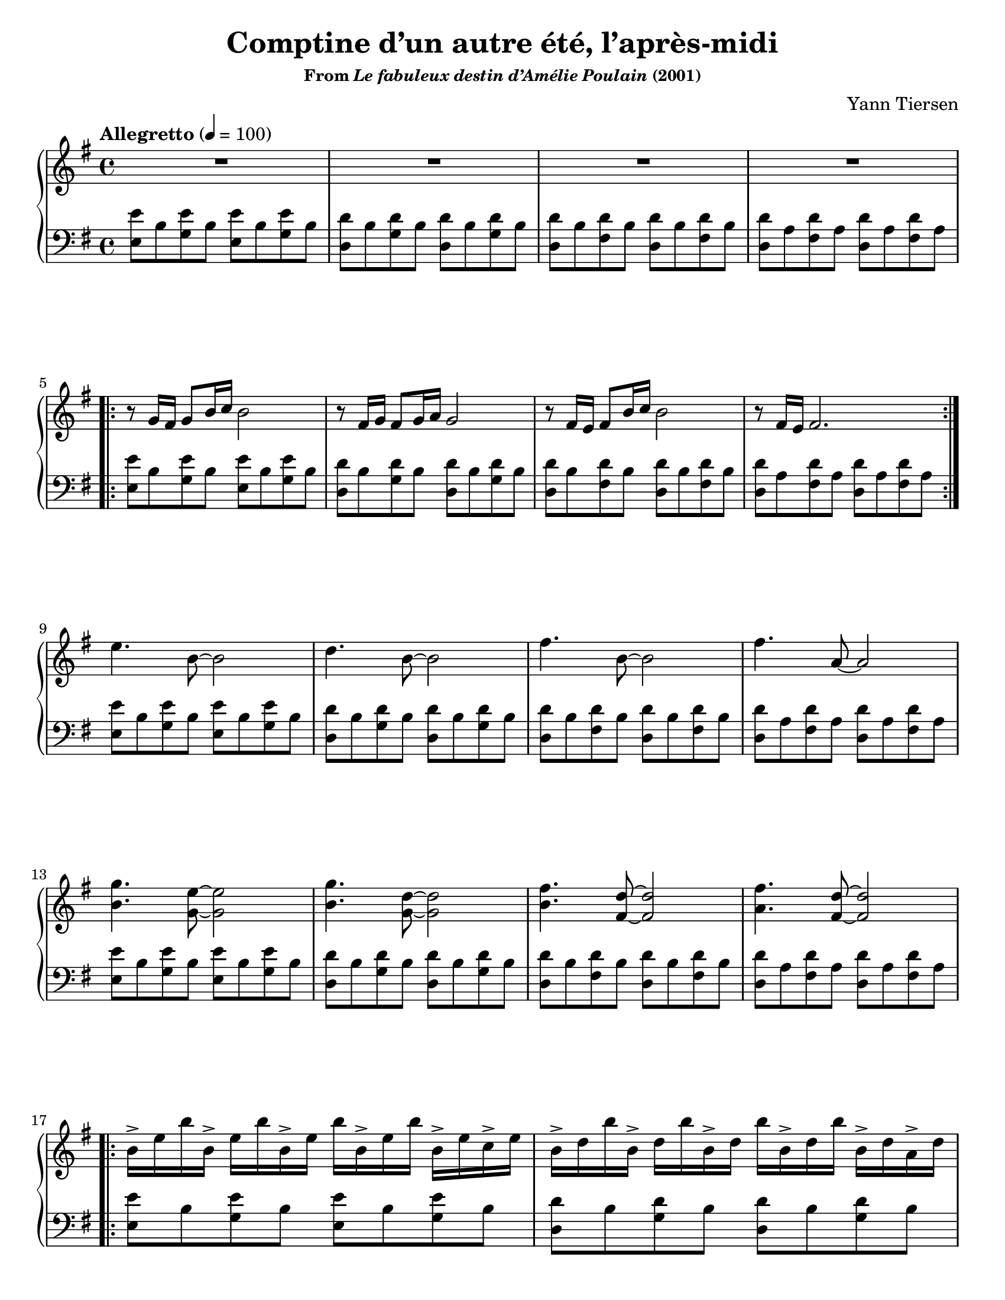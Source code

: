 \version "2.24.0"
\language "english"
\pointAndClickOff

twice = #(define-music-function (music) (ly:music?) #{ \repeat unfold 2 $music #})

smorz = \markup { \small \italic "smorzando" }

#(set-default-paper-size "letter")
\paper {
  print-page-number = ##f
  indent = 0
}

\header {
  title = "Comptine d’un autre été, l’après-midi"
  subsubtitle = \markup { "From" \italic "Le fabuleux destin d’Amélie Poulain" "(2001)" }
  composer = "Yann Tiersen"
  tagline = ##f
}

global = {
  \key e \minor
  \time 4/4
  \tempo "Allegretto" 4 = 100
}

upper.intro = {
  \repeat unfold 4 { R1 | }
}

upper.A = \relative {
  r8 g'16 fs g8 b16 c b2 |
  r8 fs16 g fs8 g16 a g2 |
  r8 fs16 e fs8 b16 c b2 |
  r8 fs16 e fs2. |
}

upper.B = \relative {
  e''4. b8~ 2 |
  d4. b8~ 2 |
  fs'4. b,8~ 2 |
  fs'4. a,8~ 2 |
  <b g'>4. <g e'>8~ 2 |
  <b g'>4. <g d'>8~ 2 |
  <b fs'>4. <fs d'>8~ 2 |
  <a fs'>4. <fs d'>8~ 2 |
}

upper.C_body = \relative {
  \repeat unfold 4 { b'16-> e b' } b,-> e c-> e |
  \repeat unfold 4 { b-> d b' } b,-> d a-> d |
  \repeat unfold 4 { fs,-> b fs' } fs,-> b g-> b |
}

upper.C_first = \relative {
  \repeat unfold 4 { a'-> d a' } a,-> d g,-> d' |
}

upper.C = \relative {
  \upper.C_body
  \upper.C_first
}

upper.A′ = {
  \upper.A
}

upper.B′ = {
  \upper.B
}

upper.C_second = \relative {
  \repeat unfold 5 { a'-> d a' } g |
}

upper.C′ = \relative {
  \repeat volta 2 {
    \upper.C_body
  }
  \alternative {
    \upper.C_first
    \upper.C_second
  }
}

upper.end = \relative c' {
  <e g b e>1 |
}

lower.vamp = \relative c' {
  \twice { <e e,>8 b <e g,> b } |
  \twice { <d d,> b <d g,> b } |
  \twice { <d d,> b <d fs,> b } |
  \twice { <d d,> a <d fs,> a } |
}

lower.end = \relative c' {
  <d d,> a <d fs,> a <d d,> a <d fs,> r |
  e,1 |
}

dynamics = {
  s1*36 |
  s16_\smorz
}

reference.breaks = {
  s1*4 | \break
  \barNumberCheck #5
  s1*4 | \break
  \barNumberCheck #9
  s1*4 | \break
  \barNumberCheck #13
  s1*4 | \break
  \barNumberCheck #17
  s1*2 | \pageBreak
  \barNumberCheck #19
  s1*2 | \break
  \barNumberCheck #21
  s1*4 | \break
  \barNumberCheck #25
  s1*4 | \break
  \barNumberCheck #29
  s1*4 | \break
  \barNumberCheck #33
  s1*3 | \break
  \barNumberCheck #36
}

\score {
  \new PianoStaff <<
    \new Staff = "up" {
      \global
      \clef treble
      \upper.intro
      \repeat volta 2 {
        \upper.A
      }
      \upper.B
      \repeat volta 2 {
        \upper.C
      }
      \transpose c c' {
        \ottava #1
        \set Staff.ottavation = #"8va"
        \repeat volta 2 {
          \upper.A′
        }
        \upper.B′
        \upper.C′
      }
      \ottava #0
      \upper.end
    }
    \new Dynamics {
      \global
      \dynamics
    }
    \new Staff = "down" {
      \global
      \clef bass
      \repeat unfold 9 { \lower.vamp }
      \lower.end
      \bar "|."
    }
    \new Dynamics {
      \global
      \reference.breaks
    }
  >>
}
